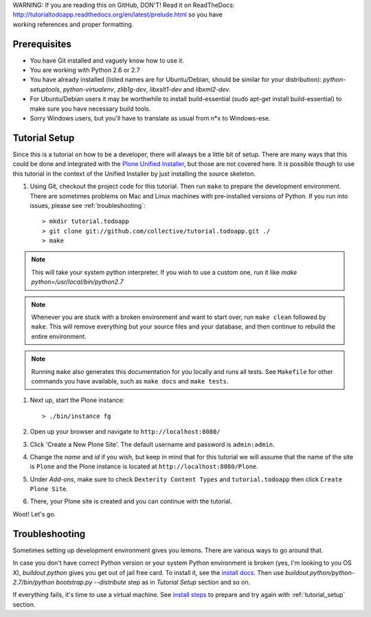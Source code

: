 .. line-block::

    WARNING: If you are reading this on GitHub, DON'T! Read it on ReadTheDocs:
    http://tutorialtodoapp.readthedocs.org/en/latest/prelude.html so you have
    working references and proper formatting.


.. index::
   single: Tutorial setup

=============
Prerequisites
=============

* You have Git installed and vaguely know how to use it.
* You are working with Python 2.6 or 2.7
* You have already installed (listed names are for Ubuntu/Debian, should be
  similar for your distribution): `python-setuptools`, `python-virtualenv`,
  `zlib1g-dev`, `libxslt1-dev` and `libxml2-dev`.
* For Ubuntu/Debian users it may be worthwhile to install build-essential
  (sudo apt-get install build-essential) to make sure you have necessary
  build tools.
* Sorry Windows users, but you'll have to translate as usual from n*x to
  Windows-ese.


.. _tutorial_setup:

==============
Tutorial Setup
==============

Since this is a tutorial on how to be a developer, there will always be a
little bit of setup. There are many ways that this could be done and integrated
with the `Plone Unified Installer
<https://plone.org/documentation/manual/installing-plone/installing-on-linux-unix-bsd/what-is-the-unified-installer>`_,
but those are not covered here. It is possible though to use this tutorial in
the context of the Unified Installer by just installing the source skeleton.

#. Using Git, checkout the project code for this tutorial. Then run ``make``
   to prepare the development environment. There are sometimes problems on Mac
   and Linux machines with pre-installed versions of Python. If you run into
   issues, please see :ref:`troubleshooting`::

    > mkdir tutorial.todoapp
    > git clone git://github.com/collective/tutorial.todoapp.git ./
    > make

.. note::

    This will take your system python interpreter. If you wish to use a custom
    one, run it like `make python=/usr/local/bin/python2.7`

.. note::

    Whenever you are stuck with a broken environment and want to start over,
    run ``make clean`` followed by ``make``. This will remove everything but
    your source files and your database, and then continue to rebuild the
    entire environment.

.. note::

    Running ``make`` also generates this documentation for you locally and
    runs all tests. See ``Makefile`` for other commands you have available,
    such as ``make docs`` and ``make tests``.

#. Next up, start the Plone instance::

    > ./bin/instance fg

#. Open up your browser and navigate to ``http://localhost:8080/``
#. Click 'Create a New Plone Site'. The default username and password is
   ``admin:admin``.

#. Change the `name` and `id` if you wish, but keep in mind that for this
   tutorial we will assume that the name of the site is ``Plone`` and the
   Plone instance is located at ``http://localhost:8080/Plone``.

   .. image:: images/dexterity_extension.jpg
      :width: 400px

#. Under `Add-ons`, make sure to check ``Dexterity Content Types`` and
   ``tutorial.todoapp`` then click ``Create Plone Site``.

   .. image:: images/install_todo.jpg
      :width: 400px

#. There, your Plone site is created and you can continue with the tutorial.

   .. image:: images/welcome_to_plone.jpg
      :width: 400px

Woot! Let's go.

.. _troubleshooting:


===============
Troubleshooting
===============

Sometimes setting up development environment gives you lemons. There are various
ways to go around that.

In case you don't have correct Python version or your system Python environment
is broken (yes, I'm looking to you OS X), `buildout.python` gives you get out of
jail free card. To install it, see the
`install docs <https://github.com/collective/buildout.python/blob/master/docs/INSTALL.txt>`_.
Then use `buildout.python/python-2.7/bin/python bootstrap.py --distribute` step as
in `Tutorial Setup` section and so on.

If everything fails, it's time to use a virtual machine. See `install steps
<https://github.com/plone/coredev.vagrant#installation>`_ to prepare and try
again with :ref:`tutorial_setup` section.
